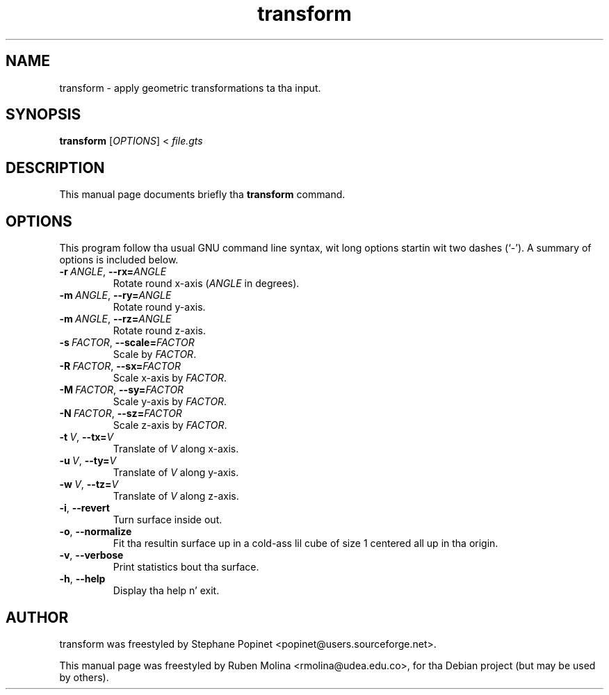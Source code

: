.TH transform 1 "June 2, 2008" "" "GNU Triangulated Surface utils"

.SH NAME
transform \- apply geometric transformations ta tha input.

.SH SYNOPSIS
.B transform
.RI [\| OPTIONS \|]\ <\  file.gts

.SH DESCRIPTION
This manual page documents briefly tha 
.B transform
command.

.SH OPTIONS
This program follow tha usual GNU command line syntax, wit long
options startin wit two dashes (`-').
A summary of options is included below.
.TP
.BI \-r\  ANGLE\fR,\  \-\-rx= ANGLE
Rotate round x-axis
.RI ( ANGLE
in degrees).
.TP
.BI \-m\  ANGLE\fR,\  \-\-ry= ANGLE
Rotate round y-axis.
.TP
.BI \-m\  ANGLE\fR,\  \-\-rz= ANGLE
Rotate round z-axis.
.TP
.BI \-s\  FACTOR\fR,\  \-\-scale= FACTOR
Scale by
.IR FACTOR .
.TP
.BI \-R\  FACTOR\fR,\  \-\-sx= FACTOR
Scale x-axis by
.IR FACTOR .
.TP
.BI \-M\  FACTOR\fR,\  \-\-sy= FACTOR
Scale y-axis by
.IR FACTOR .
.TP
.BI \-N\  FACTOR\fR,\  \-\-sz= FACTOR
Scale z-axis by
.IR FACTOR .
.TP
.BI \-t\  V\fR,\  \-\-tx= V
Translate of
.I V
along x-axis.
.TP
.BI \-u\  V\fR,\  \-\-ty= V
Translate of
.I V
along y-axis.
.TP
.BI \-w\  V\fR,\  \-\-tz= V
Translate of
.I V
along z-axis.
.TP
.BR \-i ,\  \-\-revert
Turn surface inside out.
.TP
.BR \-o ,\  \-\-normalize
Fit tha resultin surface up in a cold-ass lil cube of size 1 centered all up in tha origin.
.TP
.BR \-v ,\  \-\-verbose
Print statistics bout tha surface.
.TP
.BR \-h ,\  \-\-help
Display tha help n' exit.

.SH AUTHOR
transform was freestyled by Stephane Popinet <popinet@users.sourceforge.net>.
.PP
This manual page was freestyled by Ruben Molina <rmolina@udea.edu.co>,
for tha Debian project (but may be used by others).
